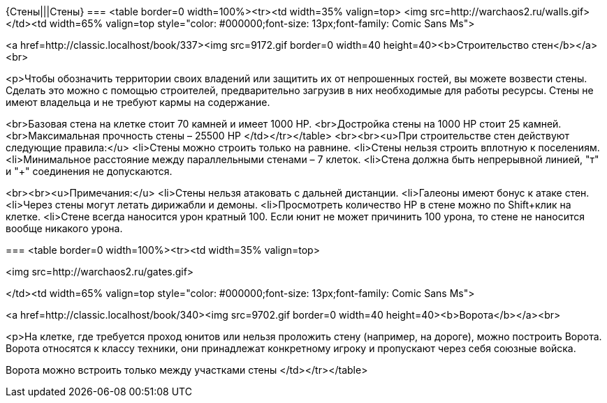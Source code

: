 {Стены|||Стены}
===
<table border=0 width=100%><tr><td width=35% valign=top>
<img src=http://warchaos2.ru/walls.gif>
</td><td width=65% valign=top style="color: #000000;font-size: 13px;font-family: Comic Sans Ms">

<a href=http://classic.localhost/book/337><img src=9172.gif border=0 width=40 height=40><b>Cтроительство стен</b></a><br>

<p>Чтобы обозначить территории своих владений или защитить их от непрошенных гостей, вы можете возвести стены. Сделать это можно с помощью строителей, предварительно загрузив в них необходимые для работы ресурсы. Стены не имеют владельца и не требуют кармы на содержание.

<br>Базовая стена на клетке стоит 70 камней и имеет 1000 HP.
<br>Достройка стены на 1000 HP стоит 25 камней.
<br>Максимальная прочность стены – 25500 HP
</td></tr></table>
<br><br><u>При строительстве стен действуют следующие правила:</u>
<li>Стены можно строить только на равнине.
<li>Стены нельзя строить вплотную к поселениям.
<li>Минимальное расстояние между параллельными стенами – 7 клеток.
<li>Стена должна быть непрерывной линией, "т" и "+" соединения не допускаются.

<br><br><u>Примечания:</u>
<li>Стены нельзя атаковать с дальней дистанции.
<li>Галеоны имеют бонус к атаке стен.
<li>Через стены могут летать дирижабли и демоны.
<li>Просмотреть количество HP в стене можно по Shift+клик на клетке.
<li>Стене всегда наносится урон кратный 100. Если юнит не может причинить 100 урона, то стене не наносится вообще никакого урона.



===
<table border=0 width=100%><tr><td width=35% valign=top>

<img src=http://warchaos2.ru/gates.gif>

</td><td width=65% valign=top style="color: #000000;font-size: 13px;font-family: Comic Sans Ms">

<a href=http://classic.localhost/book/340><img src=9702.gif border=0 width=40 height=40><b>Ворота</b></a><br>

<p>На клетке, где требуется проход юнитов или нельзя проложить стену (например, на дороге), можно построить Ворота. Ворота относятся к классу техники, они принадлежат конкретному игроку и пропускают через себя союзные войска.

Ворота можно встроить только между участками стены
</td></tr></table>